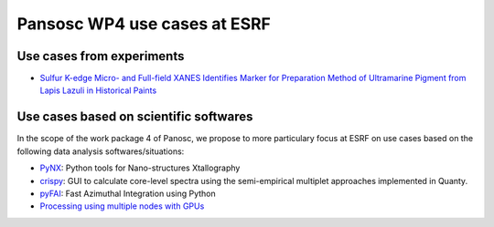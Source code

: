 ===============================
 Pansosc WP4 use cases at ESRF
===============================

----------------------------
 Use cases from experiments
----------------------------

- `Sulfur K-edge Micro- and Full-field XANES Identifies Marker for Preparation Method of Ultramarine Pigment from Lapis Lazuli in Historical Paints <ultramarine-xanes.rst>`_


-----------------------------------------
 Use cases based on scientific softwares
-----------------------------------------

In the scope of the work package 4 of Panosc, we propose to more particulary focus at ESRF on use cases based on the following data analysis softwares/situations:

- `PyNX <pynx.rst>`_: Python tools for Nano-structures Xtallography
- `crispy <crispy.rst>`_: GUI to calculate core-level spectra using the semi-empirical multiplet approaches implemented in Quanty.
- `pyFAI <pyfai.rst>`_: Fast Azimuthal Integration using Python
- `Processing using multiple nodes with GPUs <gpu-cluster.rst>`_

